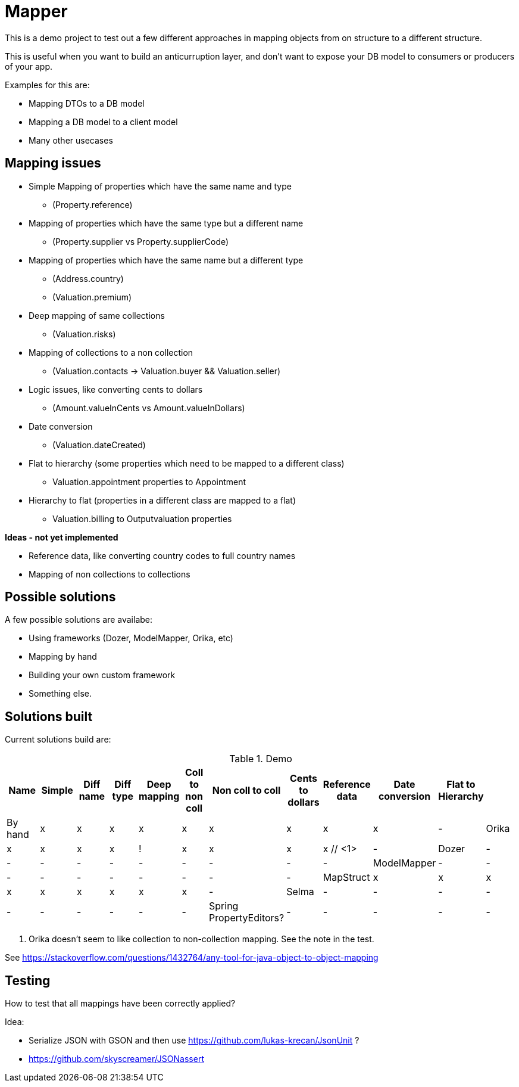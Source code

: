 = Mapper

This is a demo project to test out a few different approaches in mapping objects from on structure to a different structure.

This is useful when you want to build an anticurruption layer, and don't want to expose your DB model to consumers or producers of your app.

Examples for this are:

* Mapping DTOs to a DB model
* Mapping a DB model to a client model
* Many other usecases

== Mapping issues

- Simple Mapping of properties which have the same name and type
  * (Property.reference)
- Mapping of properties which have the same type but a different name
  ** (Property.supplier vs Property.supplierCode)
- Mapping of properties which have the same name but a different type
  ** (Address.country)
  ** (Valuation.premium)
- Deep mapping of same collections
  ** (Valuation.risks)
- Mapping of collections to a non collection
  ** (Valuation.contacts -> Valuation.buyer && Valuation.seller)

- Logic issues, like converting cents to dollars
  ** (Amount.valueInCents vs Amount.valueInDollars)
- Date conversion
  ** (Valuation.dateCreated)
- Flat to hierarchy (some properties which need to be mapped to a different class)
  ** Valuation.appointment properties to Appointment
- Hierarchy to flat (properties in a different class are mapped to a flat)
  ** Valuation.billing to Outputvaluation properties


*Ideas - not yet implemented*

- Reference data, like converting country codes to full country names
- Mapping of non collections to collections


== Possible solutions

A few possible solutions are availabe:

- Using frameworks (Dozer, ModelMapper, Orika, etc)
- Mapping by hand
- Building your own custom framework
- Something else.


== Solutions built

Current solutions build are:


.Demo
|===
|Name | Simple | Diff name |Diff type | Deep mapping | Coll to non coll | Non coll to coll |Cents to dollars | Reference data | Date conversion | Flat to Hierarchy |

|By hand                   | x | x | x | x | x | x | x | x | x | -
|Orika                     | x | x | x | x | ! | x | x | x | x // <1> | -
|Dozer                     | - | - | - | - | - | - | - | - | - | -
|ModelMapper               | - | - | - | - | - | - | - | - | - | -
|MapStruct                 | x | x | x | x | x | x | x | x | x | -
|Selma                     | - | - | - | - | - | - | - | - | - | -
|Spring PropertyEditors?   | - | - | - | - | - | - | - | - | - | -

|===
<1> Orika doesn't seem to like collection to non-collection mapping. See the note in the test.


See https://stackoverflow.com/questions/1432764/any-tool-for-java-object-to-object-mapping


== Testing

How to test that all mappings have been correctly applied?

Idea:

* Serialize JSON with GSON and then use https://github.com/lukas-krecan/JsonUnit ?
* https://github.com/skyscreamer/JSONassert
